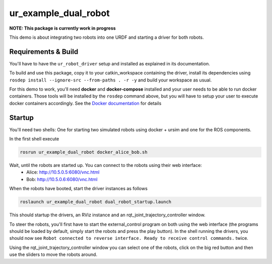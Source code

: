 ur_example_dual_robot
---------------------

**NOTE: This package is currently work in progress**

This demo is about integrating two robots into one URDF and starting a driver for both robots.

Requirements & Build
^^^^^^^^^^^^^^^^^^^^

You'll have to have the ``ur_robot_driver`` setup and installed as explained in its documentation.

To build and use this package, copy it to your catkin_workspace containing the driver, install its
dependencies using ``rosdep install --ignore-src --from-paths . -r -y`` and build your workspace as
usual.

For this demo to work, you'll need **docker** and **docker-compose** installed and your user needs
to be able to run docker containers. Those tools will be installed by the ``rosdep`` command above,
but you will have to setup your user to execute docker containers accordingly. See the `Docker
documentation <https://docs.docker.com/engine/install/linux-postinstall/#manage-docker-as-a-non-root-user>`_ for details

Startup
^^^^^^^

You'll need two shells: One for starting two simulated robots using docker + ursim and one for the
ROS components.

In the first shell execute

.. code-block:: bash

   rosrun ur_example_dual_robot docker_alice_bob.sh

Wait, until the robots are started up. You can connect to the robots using their web interface:
 - Alice: `http://10.5.0.5:6080/vnc.html <http://10.5.0.5:6080/vnc.html>`_
 - Bob: `http://10.5.0.6:6080/vnc.html <http://10.5.0.6:6080/vnc.html>`_

When the robots have booted, start the driver instances as follows

.. code-block:: bash

   roslaunch ur_example_dual_robot dual_robot_startup.launch

This should startup the drivers, an RViz instance and an rqt_joint_trajectory_controller window.

To steer the robots, you'll first have to start the external_control program on both using the web
interface (the programs should be loaded by default, simply start the robots and press the play
button). In the shell running the drivers, you should now see ``Robot connected to reverse interface.
Ready to receive control commands.`` twice.

Using the rqt_joint_trajectory_controller window you can select one of the robots, click on the big
red button and then use the sliders to move the robots around.
